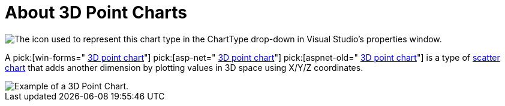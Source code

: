 ﻿////

|metadata|
{
    "name": "chart-about-3d-point-charts",
    "controlName": ["{WawChartName}"],
    "tags": [],
    "guid": "{2A855C70-38D0-4BC1-A002-F8B895EF6805}",  
    "buildFlags": [],
    "createdOn": "0001-01-01T00:00:00Z"
}
|metadata|
////

= About 3D Point Charts

image::Images/Chart_About_3D_Point_Charts_02.png[The icon used to represent this chart type in the ChartType drop-down in Visual Studio's properties window.]

A  pick:[win-forms=" link:infragistics4.win.ultrawinchart.v{ProductVersion}~infragistics.ultrachart.shared.styles.charttype.html[3D point chart]"]  pick:[asp-net=" link:infragistics4.webui.ultrawebchart.v{ProductVersion}~infragistics.ultrachart.shared.styles.charttype.html[3D point chart]"]  pick:[aspnet-old=" link:infragistics4.webui.ultrawebchart.v{ProductVersion}~infragistics.ultrachart.shared.styles.charttype.html[3D point chart]"]  is a type of link:chart-scatter-chart.html[scatter chart] that adds another dimension by plotting values in 3D space using X/Y/Z coordinates.

image::images/Chart_About_3D_Point_Chart.png[Example of a 3D Point Chart.]